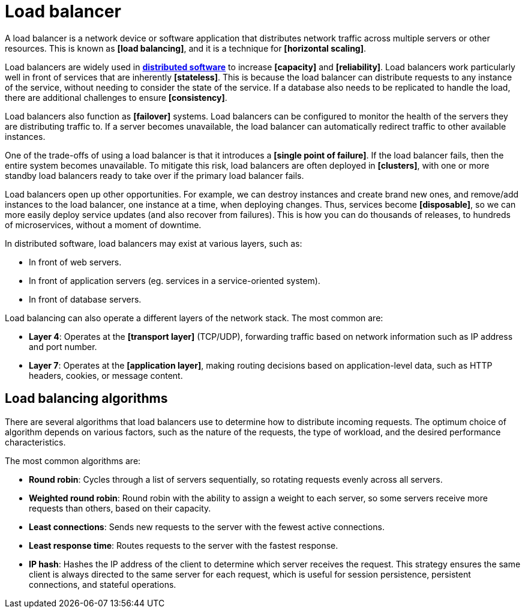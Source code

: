 = Load balancer

// TODO: https://github.com/arpitbbhayani/system-design-questions/blob/master/load-balancer.md
// TODO: https://horicky.blogspot.com/2010/10/scalable-system-design-patterns.html

A load balancer is a network device or software application that distributes network traffic across multiple servers or other resources. This is known as *[load balancing]*, and it is a technique for *[horizontal scaling]*.

Load balancers are widely used in *link:./distributed-system.adoc[distributed software]* to increase *[capacity]* and *[reliability]*. Load balancers work particularly well in front of services that are inherently *[stateless]*. This is because the load balancer can distribute requests to any instance of the service, without needing to consider the state of the service. If a database also needs to be replicated to handle the load, there are additional challenges to ensure *[consistency]*.

Load balancers also function as *[failover]* systems. Load balancers can be configured to monitor the health of the servers they are distributing traffic to. If a server becomes unavailable, the load balancer can automatically redirect traffic to other available instances.

One of the trade-offs of using a load balancer is that it introduces a *[single point of failure]*. If the load balancer fails, then the entire system becomes unavailable. To mitigate this risk, load balancers are often deployed in *[clusters]*, with one or more standby load balancers ready to take over if the primary load balancer fails.

Load balancers open up other opportunities. For example, we can destroy instances and create brand new ones, and remove/add instances to the load balancer, one instance at a time, when deploying changes. Thus, services become *[disposable]*, so we can more easily deploy service updates (and also recover from failures). This is how you can do thousands of releases, to hundreds of microservices, without a moment of downtime.

In distributed software, load balancers may exist at various layers, such as:

* In front of web servers.
* In front of application servers (eg. services in a service-oriented system).
* In front of database servers.

Load balancing can also operate a different layers of the network stack. The most common are:

* *Layer 4*: Operates at the *[transport layer]* (TCP/UDP), forwarding traffic based on network information such as IP address and port number.

* *Layer 7*: Operates at the *[application layer]*, making routing decisions based on application-level data, such as HTTP headers, cookies, or message content.

== Load balancing algorithms

There are several algorithms that load balancers use to determine how to distribute incoming requests. The optimum choice of algorithm depends on various factors, such as the nature of the requests, the type of workload, and the desired performance characteristics.

The most common algorithms are:

* *Round robin*: Cycles through a list of servers sequentially, so rotating requests evenly across all servers.

* *Weighted round robin*: Round robin with the ability to assign a weight to each server, so some servers receive more requests than others, based on their capacity.

* *Least connections*: Sends new requests to the server with the fewest active connections.

* *Least response time*: Routes requests to the server with the fastest response.

* *IP hash*: Hashes the IP address of the client to determine which server receives the request. This strategy ensures the same client is always directed to the same server for each request, which is useful for session persistence, persistent connections, and stateful operations.
